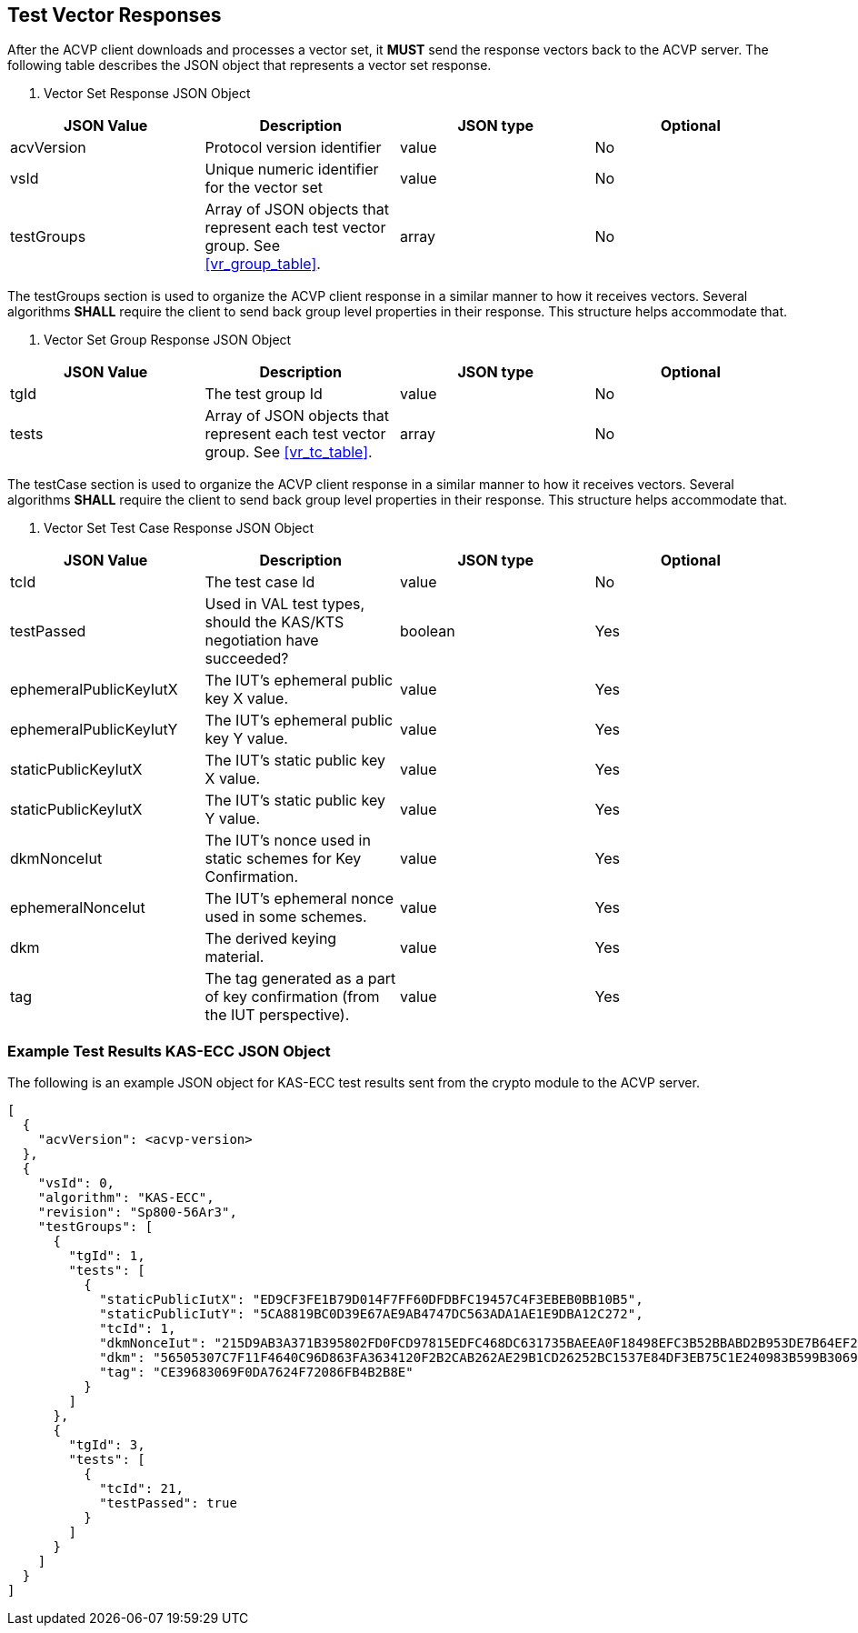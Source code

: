 
[[vector_responses]]
== Test Vector Responses

After the ACVP client downloads and processes a vector set, it *MUST* send the response vectors back to the ACVP server. The following table describes the JSON object that represents a vector set response.


[cols="<,<,<,<"]
[[vr_top_table]]
. Vector Set Response JSON Object
|===
| JSON Value| Description| JSON type | Optional

| acvVersion| Protocol version identifier| value | No
| vsId| Unique numeric identifier for the vector set| value | No
| testGroups| Array of JSON objects that represent each test vector group. See <<vr_group_table>>.| array | No
|===


The testGroups section is used to organize the ACVP client response in a similar manner to how it receives vectors. Several algorithms *SHALL* require the client to send back group level properties in their response. This structure helps accommodate that.



[cols="<,<,<,<"]
[[vr_group_table]]
. Vector Set Group Response JSON Object
|===
| JSON Value| Description| JSON type | Optional

| tgId| The test group Id| value | No
| tests| Array of JSON objects that represent each test vector group.  See <<vr_tc_table>>. | array | No
|===


The testCase section is used to organize the ACVP client response in a similar manner to how it receives vectors.  Several algorithms *SHALL* require the client to send back group level properties in their response.  This structure helps accommodate that.


[cols="<,<,<,<"]
[[vr_tc_table]]
. Vector Set Test Case Response JSON Object
|===
| JSON Value| Description| JSON type | Optional

| tcId| The test case Id| value | No
| testPassed| Used in VAL test types, should the KAS/KTS negotiation have succeeded? | boolean | Yes
| ephemeralPublicKeyIutX| The IUT's ephemeral public key X value. | value | Yes
| ephemeralPublicKeyIutY| The IUT's ephemeral public key Y value. | value | Yes
| staticPublicKeyIutX| The IUT's static public key X value. | value | Yes
| staticPublicKeyIutX| The IUT's static public key Y value. | value | Yes
| dkmNonceIut| The IUT's nonce used in static schemes for Key Confirmation. | value | Yes
| ephemeralNonceIut| The IUT's ephemeral nonce used in some schemes. | value | Yes
| dkm| The derived keying material. | value | Yes
| tag| The tag generated as a part of key confirmation (from the IUT perspective). | value | Yes
|===

[[app-results-ex]]
=== Example Test Results KAS-ECC JSON Object

The following is an example JSON object for KAS-ECC test results sent from the crypto module to the ACVP server.

[align=left,alt=,type=]
....
                        
[
  {
    "acvVersion": <acvp-version>
  },
  {
    "vsId": 0,
    "algorithm": "KAS-ECC",
    "revision": "Sp800-56Ar3",
    "testGroups": [
      {
        "tgId": 1,
        "tests": [
          {
            "staticPublicIutX": "ED9CF3FE1B79D014F7FF60DFDBFC19457C4F3EBEB0BB10B5",
            "staticPublicIutY": "5CA8819BC0D39E67AE9AB4747DC563ADA1AE1E9DBA12C272",
            "tcId": 1,
            "dkmNonceIut": "215D9AB3A371B395802FD0FCD97815EDFC468DC631735BAEEA0F18498EFC3B52BBABD2B953DE7B64EF20D899093B031D",
            "dkm": "56505307C7F11F4640C96D863FA3634120F2B2CAB262AE29B1CD26252BC1537E84DF3EB75C1E240983B599B30690F9B0",
            "tag": "CE39683069F0DA7624F72086FB4B2B8E"
          }
        ]
      },
      {
        "tgId": 3,
        "tests": [
          {
            "tcId": 21,
            "testPassed": true
          }
        ]
      }
    ]
  }
]
            
                    
....

